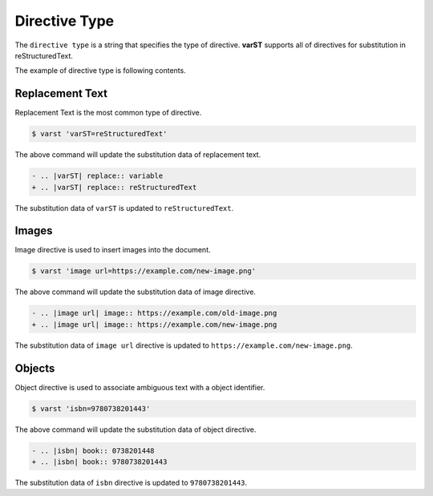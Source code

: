 ==============
Directive Type
==============

The ``directive type`` is a string that specifies the type of directive.
**varST** supports all of directives for substitution in reStructuredText.

The example of directive type is following contents.

Replacement Text
================

Replacement Text is the most common type of directive.

.. code-block:: bash

   $ varst 'varST=reStructuredText'

The above command will update the substitution data of replacement text.

.. code-block:: diff

   - .. |varST| replace:: variable
   + .. |varST| replace:: reStructuredText

The substitution data of ``varST`` is updated to ``reStructuredText``.

Images
======

Image directive is used to insert images into the document.

.. code-block:: bash

   $ varst 'image url=https://example.com/new-image.png'

The above command will update the substitution data of image directive.

.. code-block:: diff

   - .. |image url| image:: https://example.com/old-image.png
   + .. |image url| image:: https://example.com/new-image.png

The substitution data of ``image url`` directive is updated to ``https://example.com/new-image.png``.

Objects
=======

Object directive is used to associate ambiguous text with a object identifier.

.. code-block:: bash

   $ varst 'isbn=9780738201443'

The above command will update the substitution data of object directive.

.. code-block:: diff

   - .. |isbn| book:: 0738201448
   + .. |isbn| book:: 9780738201443

The substitution data of ``isbn`` directive is updated to ``9780738201443``.
